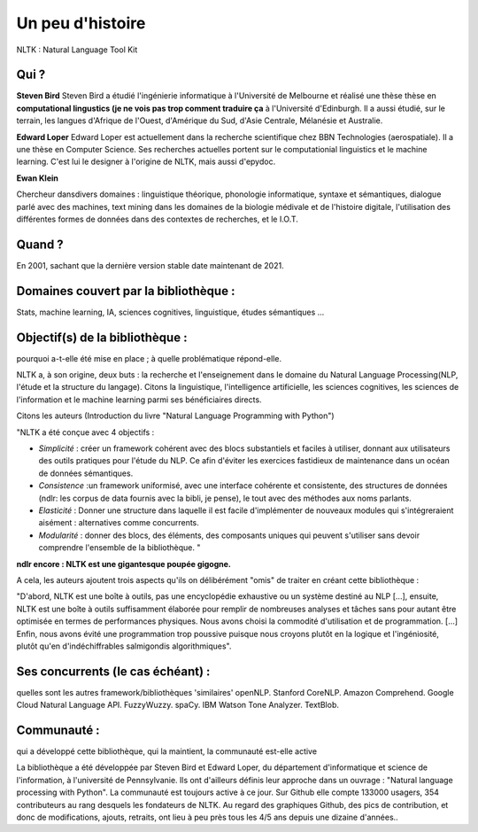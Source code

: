 Un peu d'histoire
===============
NLTK : Natural Language Tool Kit

Qui ?
-----------------

**Steven Bird**
Steven Bird a étudié l'ingénierie informatique à l'Université de Melbourne et réalisé une thèse thèse en **computational lingustics (je ne vois pas trop comment traduire ça** à l'Université d'Edinburgh. Il a aussi étudié, sur le terrain, les langues d'Afrique de l'Ouest, d'Amérique du Sud, d'Asie Centrale, Mélanésie et Australie.

**Edward Loper**
Edward Loper est actuellement dans la recherche scientifique chez BBN Technologies (aerospatiale).
Il a une thèse en Computer Science. Ses recherches actuelles portent sur le computationial linguistics et le machine learning. C'est lui le designer à l'origine de NLTK, mais aussi d'epydoc.

**Ewan Klein**

Chercheur dansdivers domaines : linguistique théorique, phonologie informatique, syntaxe et sémantiques, dialogue parlé avec des machines, text mining dans les domaines de la biologie médivale et de l'histoire digitale, l'utilisation des différentes formes de données dans des contextes de recherches, et le I.O.T.


Quand ?
-----------------

En 2001, sachant que la dernière version stable date maintenant de 2021.

Domaines couvert par la bibliothèque : 
-------------------------------------

Stats, machine learning, IA, sciences cognitives, linguistique, études sémantiques …

Objectif(s) de la bibliothèque : 
--------------------------------

pourquoi a-t-elle été mise en place ; à quelle problématique répond-elle.

NLTK a, à son origine, deux buts : la recherche et l'enseignement dans le domaine du Natural Language Processing(NLP, l'étude et la structure du langage). Citons la linguistique, l'intelligence artificielle, les sciences cognitives, les sciences de l'information et le machine learning parmi ses bénéficiaires directs.

Citons les auteurs (Introduction du livre "Natural Language Programming with Python")

"NLTK a été conçue avec 4 objectifs : 

- *Simplicité* : créer un framework cohérent avec des blocs substantiels et faciles à utiliser, donnant aux utilisateurs des outils pratiques pour l'étude du NLP. Ce afin d'éviter les exercices fastidieux de maintenance dans un océan de données sémantiques.

- *Consistence* :un framework uniformisé, avec une interface cohérente et consistente, des structures de données (ndlr: les corpus de data fournis avec la bibli, je pense), le tout avec des méthodes aux noms parlants.

- *Elasticité* : Donner une structure dans laquelle il est facile d'implémenter de nouveaux modules qui s'intégreraient aisément : alternatives comme concurrents.

- *Modularité* : donner des blocs, des éléments, des composants uniques qui peuvent s'utiliser sans devoir comprendre l'ensemble de la bibliothèque. "
**ndlr encore : NLTK est une gigantesque poupée gigogne.**

A cela, les auteurs ajoutent trois aspects qu'ils on délibérément "omis" de traiter en créant cette bibliothèque :

"D'abord, NLTK est une boîte à outils, pas une encyclopédie exhaustive ou un système destiné au NLP [...], ensuite, NLTK est une boîte à outils suffisamment élaborée pour remplir de nombreuses analyses et tâches sans pour autant être optimisée en termes de performances physiques. Nous avons choisi la commodité d'utilisation et de programmation. [...] Enfin, nous avons évité une programmation trop poussive puisque nous croyons plutôt en la logique et l'ingéniosité, plutôt qu'en d'indéchiffrables salmigondis algorithmiques".

Ses concurrents (le cas échéant) : 
----------------------------------

quelles sont les autres framework/bibliothèques 'similaires'
openNLP.
Stanford CoreNLP.
Amazon Comprehend.
Google Cloud Natural Language API.
FuzzyWuzzy.
spaCy.
IBM Watson Tone Analyzer.
TextBlob.

Communauté : 
------------

qui a développé cette bibliothèque, qui la maintient, la communauté est-elle active

La bibliothèque a été développée par Steven Bird et Edward Loper, du département d'informatique et science de l'information, à l'université de Pennsylvanie. Ils ont d'ailleurs définis leur approche dans un ouvrage : "Natural language processing with Python". La communauté est toujours active à ce jour. Sur Github elle compte 133000 usagers, 354 contributeurs au rang desquels les fondateurs de NLTK. Au regard des graphiques Github, des pics de contribution, et donc de modifications, ajouts, retraits, ont lieu à peu près tous les 4/5 ans depuis une dizaine d'années..


